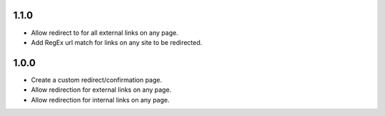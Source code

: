1.1.0
----------

- Allow redirect to for all external links on any page.
- Add RegEx url match for links on any site to be redirected.


1.0.0 
------------------

- Create a custom redirect/confirmation page.
- Allow redirection for external links on any page.
- Allow redirection for internal links on any page.